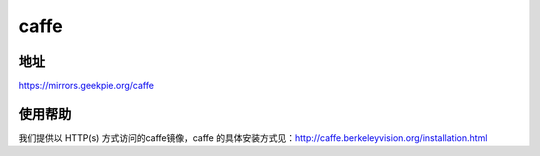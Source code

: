 =========
caffe
=========

地址
====

https://mirrors.geekpie.org/caffe

使用帮助
========

我们提供以 HTTP(s) 方式访问的caffe镜像，caffe 的具体安装方式见：http://caffe.berkeleyvision.org/installation.html
